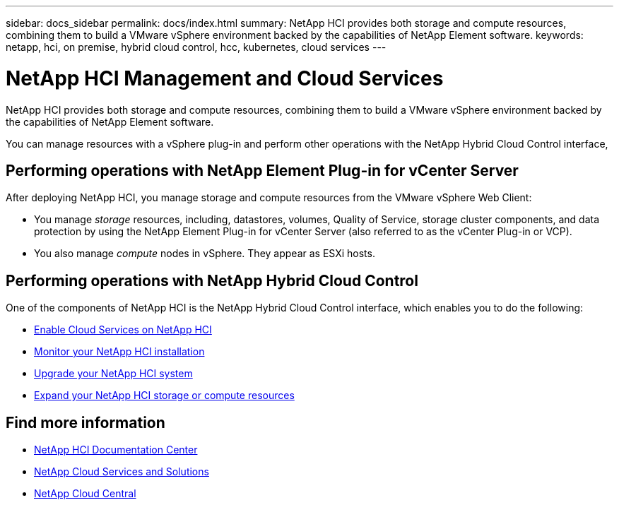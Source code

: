 ---
sidebar: docs_sidebar
permalink: docs/index.html
summary: NetApp HCI provides both storage and compute resources, combining them to build a VMware vSphere environment backed by the capabilities of NetApp Element software.
keywords: netapp, hci, on premise, hybrid cloud control, hcc, kubernetes, cloud services
---

= NetApp HCI Management and Cloud Services
:hardbreaks:
:nofooter:
:icons: font
:linkattrs:
:imagesdir: ../media/

[.lead]
NetApp HCI provides both storage and compute resources, combining them to build a VMware vSphere environment backed by the capabilities of NetApp Element software.

You can manage resources with a vSphere plug-in and perform other operations with the NetApp Hybrid Cloud Control interface,

== Performing operations with NetApp Element Plug-in for vCenter Server
After deploying NetApp HCI, you manage storage and compute resources from the VMware vSphere Web Client:

* You manage _storage_ resources, including, datastores, volumes, Quality of Service, storage cluster components, and data protection by using the NetApp Element Plug-in for vCenter Server (also referred to as the vCenter Plug-in or VCP).
* You also manage _compute_ nodes in vSphere. They appear as ESXi hosts.


== Performing operations with NetApp Hybrid Cloud Control
One of the components of NetApp HCI is the NetApp Hybrid Cloud Control interface, which enables you to do the following:

* link:concept_overview.html[Enable Cloud Services on NetApp HCI]
* link:task_hcc_dashboard.html[Monitor your NetApp HCI installation]
* link:concept_hci_upgrade_overview.html[Upgrade your NetApp HCI system]
* link:concept_hcc_expandoverview.html[Expand your NetApp HCI storage or compute resources]

[discrete]
== Find more information
* http://docs.netapp.com/hci/index.jsp[NetApp HCI Documentation Center^]
* link:../../index.html[NetApp Cloud Services and Solutions^]
* https://cloud.netapp.com/home[NetApp Cloud Central^]
